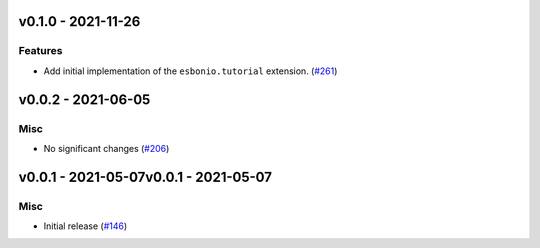 v0.1.0 - 2021-11-26
-------------------

Features
^^^^^^^^

- Add initial implementation of the ``esbonio.tutorial`` extension. (`#261 <https://github.com/swyddfa/esbonio/issues/261>`_)


v0.0.2 - 2021-06-05
-------------------

Misc
^^^^

- No significant changes (`#206 <https://github.com/swyddfa/esbonio/issues/206>`_)


v0.0.1 - 2021-05-07v0.0.1 - 2021-05-07
-------------------

Misc
^^^^

- Initial release (`#146 <https://github.com/swyddfa/esbonio/issues/146>`_)
